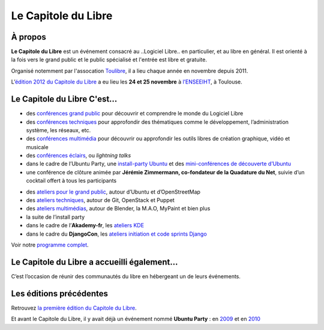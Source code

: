 =========================
Le Capitole du Libre
=========================

À propos
========

**Le Capitole du Libre** est un événement consacré au ..Logiciel Libre.. en
particulier, et au libre en général. Il est orienté à la fois vers le
grand public et le public spécialisé et l'entrée est libre et gratuite.

Organisé notemment par l'assocation `Toulibre`_, il a lieu chaque année en novembre depuis 2011.

L’\ `édition 2012 du Capitole du Libre`_ a eu lieu les **24 et 25
novembre** à `l’ENSEEIHT`_, à Toulouse. 

Le Capitole du Libre C'est…
================================

.. html::

   <div class="row-fluid">
   <div class="span6">
   <h3>Le samedi&nbsp;:</h3>

-  des `conférences grand public`_ pour découvrir et comprendre le monde du Logiciel Libre
-  des `conférences techniques`_ pour approfondir des thématiques comme le développement, l’administration système, les réseaux, etc.
-  des `conférences multimédia`_ pour découvrir ou approfondir les outils libres de création graphique, vidéo et musicale
-  des `conférences éclairs`_, ou *lightning talks*
-  dans le cadre de l’Ubuntu Party, une `install-party Ubuntu`_ et des `mini-conférences de découverte d’Ubuntu`_
-  une conférence de clôture animée par **Jérémie Zimmermann, co-fondateur de la Quadature du Net**, suivie d’un cocktail offert à
   tous les participants

.. html::

   </div>

.. html::

   <div class="span6">
   <h3>Le dimanche&nbsp;:</h3>

-  des `ateliers pour le grand public`_, autour d’Ubuntu et d’OpenStreetMap
-  des `ateliers techniques`_, autour de Git, OpenStack et Puppet 
-  des `ateliers multimédias`_, autour de Blender, la M.A.O, MyPaint et bien plus
-  la suite de l’install party
-  dans le cadre de l’\ **Akademy-fr**, les `ateliers KDE`_
-  dans le cadre du **DjangoCon**, les `ateliers initiation et code sprints Django`_

.. html::

   </div>
   </div>

Voir notre `programme complet`_.

Le Capitole du Libre a accueilli également…
============================================

C’est l’occasion de réunir des communautés du libre en hébergeant un de
leurs événements.

.. html::

        <div class="community-events row-fluid">
            <div id="akademyfr" class="community-event span4">
                <div class="well">
                <h3 class="hide-text">Akademy-fr</h3>
                <p>Le rendez-vous de la communauté française de KDE</p>
		<div class="align-right"><a class="btn" target="_blank" href="http://toulibre.org/akademyfr" alt="AkademyFR 2012">en savoir +</a></div>
                </div>
            </div>
            <div id="djangofr" class="community-event span4">
                <div class="well">
                <h3 class="hide-text">DjangoCon</h3>
                <p>Une rencontre des utilisateurs et développeurs Django</p>
                <div class="align-right"><a class="btn" target="_blank" href="http://rencontres.django-fr.org/2012/tolosa/" alt="Rencontres Django 2012: Tolosa">en savoir +</a></div>
                </div>
            </div>

            <div id="upt" class="community-event span4">
                <div class="well">
                <h3 class="hide-text">Ubuntu Party</h3>
                <p>Trouver de l'aide pour installer et utiliser des Logiciels Libres</p>
                <div class="align-right"><a class="btn" href="{{ SITEURL }}/ubuntu-party.html" alt="Ubuntu Party Toulouse 2012">en savoir +</a></div>
                </div>
            </div>
            
        </div>

Les éditions précédentes
==========================

Retrouvez `la première édition du Capitole du Libre`_.

Et avant le Capitole du Libre, il y avait déjà un événement nommé **Ubuntu Party** : en `2009`_ et en `2010`_

.. _la deuxième édition du Capitole du Libre: /2012
.. _la première édition du Capitole du Libre: /2011
.. _2009: http://www.toulibre.org/ubuntuparty2009
.. _2010: http://www.toulibre.org/ubuntuparty2010

.. _édition 2012 du Capitole du Libre: http://www.capitoledulibre.org/2012/
.. _l’ENSEEIHT: http://www.enseeiht.fr
.. _conférences grand public: conferences-grand-public-samedi-24-novembre.html
.. _conférences techniques: conferences-techniques-samedi-24-novembre.html
.. _conférences multimédia: conferences-multimedia-samedi-24-novembre.html
.. _conférences éclairs: conferences-eclair-samedi-24-novembre.html
.. _install-party Ubuntu: ubuntu-party-samedi-24-novembre.html#installparty
.. _mini-conférences de découverte d’Ubuntu: ubuntu-party-samedi-24-novembre.html#conf-ubuntu
.. _ateliers pour le grand public: ateliers-grand-public-dimanche-25-novembre.html
.. _ateliers techniques: ateliers-techniques-dimanche-25-novembre.html
.. _ateliers multimédias: ateliers-multimedia-dimanche-25-novembre.html
.. _ateliers KDE: http://toulibre.org/akademyfr#programme_25_novembre
.. _ateliers initiation et code sprints Django: http://rencontres.django-fr.org/2012/tolosa/ateliers-sprints.html
.. _programme complet: programme.html
.. _`Toulibre`: http://toulibre.org/
